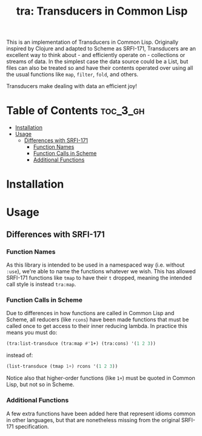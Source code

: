 #+title: tra: Transducers in Common Lisp

This is an implementation of Transducers in Common Lisp. Originally inspired by
Clojure and adapted to Scheme as SRFI-171, Transducers are an excellent way to
think about - and efficiently operate on - collections or streams of data. In
the simplest case the data source could be a List, but files can also be treated
so and have their contents operated over using all the usual functions like =map=,
=filter=, =fold=, and others.

Transducers make dealing with data an efficient joy!

* Table of Contents :toc_3_gh:
- [[#installation][Installation]]
- [[#usage][Usage]]
  - [[#differences-with-srfi-171][Differences with SRFI-171]]
    - [[#function-names][Function Names]]
    - [[#function-calls-in-scheme][Function Calls in Scheme]]
    - [[#additional-functions][Additional Functions]]

* Installation

* Usage

** Differences with SRFI-171

*** Function Names

As this library is intended to be used in a namespaced way (i.e. without =:use=),
we're able to name the functions whatever we wish. This has allowed SRFI-171
functions like =tmap= to have their =t= dropped, meaning the intended call style is
instead =tra:map=.

*** Function Calls in Scheme

Due to differences in how functions are called in Common Lisp and Scheme, all
reducers (like =rcons=) have been made functions that must be called once to get
access to their inner reducing lambda. In practice this means you must do:

#+begin_src lisp
(tra:list-transduce (tra:map #'1+) (tra:cons) '(1 2 3))
#+end_src

instead of:

#+begin_src lisp
(list-transduce (tmap 1+) rcons '(1 2 3))
#+end_src

Notice also that higher-order functions (like =1+=) must be quoted in Common Lisp,
but not so in Scheme.

*** Additional Functions

A few extra functions have been added here that represent idioms common in other
languages, but that are nonetheless missing from the original SRFI-171
specification.
